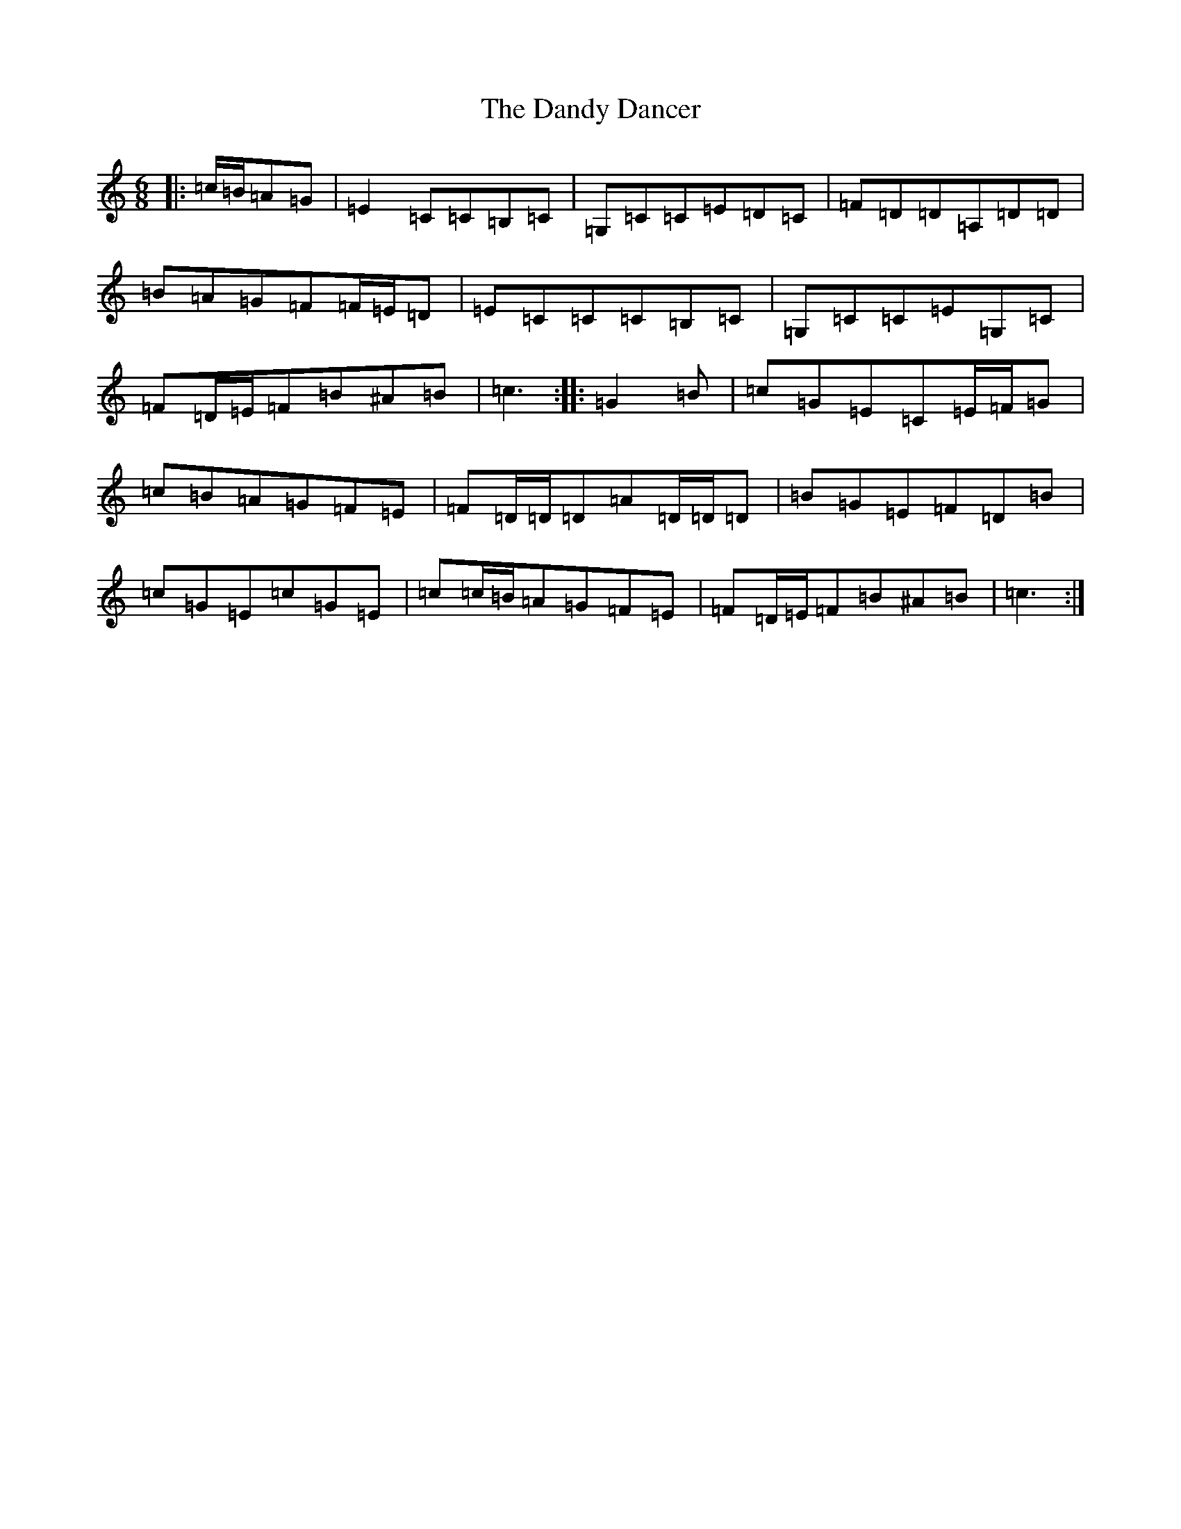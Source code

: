 X: 4837
T: Dandy Dancer, The
S: https://thesession.org/tunes/11711#setting11711
R: jig
M:6/8
L:1/8
K: C Major
|:=c/2=B/2=A=G|=E2=C=C=B,=C|=G,=C=C=E=D=C|=F=D=D=A,=D=D|=B=A=G=F=F/2=E/2=D|=E=C=C=C=B,=C|=G,=C=C=E=G,=C|=F=D/2=E/2=F=B^A=B|=c3:||:=G2=B|=c=G=E=C=E/2=F/2=G|=c=B=A=G=F=E|=F=D/2=D/2=D=A=D/2=D/2=D|=B=G=E=F=D=B|=c=G=E=c=G=E|=c=c/2=B/2=A=G=F=E|=F=D/2=E/2=F=B^A=B|=c3:|